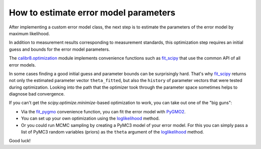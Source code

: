 How to estimate error model parameters
--------------------------------------

After implementing a custom error model class, the next step is to estimate
the parameters of the error model by maximum likelihood.

In addition to measurement results corresponding to measurement standards, this
optimization step requires an initial guess and bounds for the error model parameters.

The `calibr8.optimization <calibr8_optimization.html>`__ module implements convenience functions such as
`fit_scipy <calibr8_optimization.html#calibr8.optimization.fit_scipy>`__ that use the common
API of all error models.

.. code-block:: python
    :linenos:

    errormodel = MyCustomErrorModel()

    cal_independent = ...
    cal_dependent = ...

    theta_fit, history = calibr8.fit_scipy(
        errormodel,
        independent=cal_independent,
        dependent=cal_dependent,
        theta_guess=[
            # NOTE: this example assumes a linear model with
            #       constant, normally distributed noise
            0,    # intercept
            1,    # slope
            0.2,  # standard deviation
        ],
        theta_guess=[
            (-1, 1),       # intercept
            (0, 3),        # slope
            (0.001, 0.5),  # standard deviation (must be >= 0)
        ]
    )

In some cases finding a good initial guess and parameter bounds can be surprisingly hard.
That's why `fit_scipy <calibr8_optimization.html#calibr8.optimization.fit_scipy>`__ returns
not only the estimated parameter vector ``theta_fitted``, but also the ``history`` of parameter
vectors that were tested during optimization.
Looking into the path that the optimizer took through the parameter space sometimes helps to
diagnose bad convergence.

If you can't get the `scipy.optimize.minimize`-based optimization to work, you can take out
one of the "big guns":

* Via the `fit_pygmo <calibr8_optimization.html#calibr8.optimization.fit_pygmo>`__ convenience
  function, you can fit the error model with `PyGMO2 <https://esa.github.io/pygmo2>`_.
* You can set up your own optimization using the `loglikelihood <calibr8_core.html#calibr8.core.ErrorModel.loglikelihood>`__ method.
* Or you could run MCMC sampling by creating a PyMC3 model of your error model.
  For this you can simply pass a list of PyMC3 random variables (priors) as the ``theta`` argument
  of the `loglikelihood <calibr8_core.html#calibr8.core.ErrorModel.loglikelihood>`__ method.

Good luck!